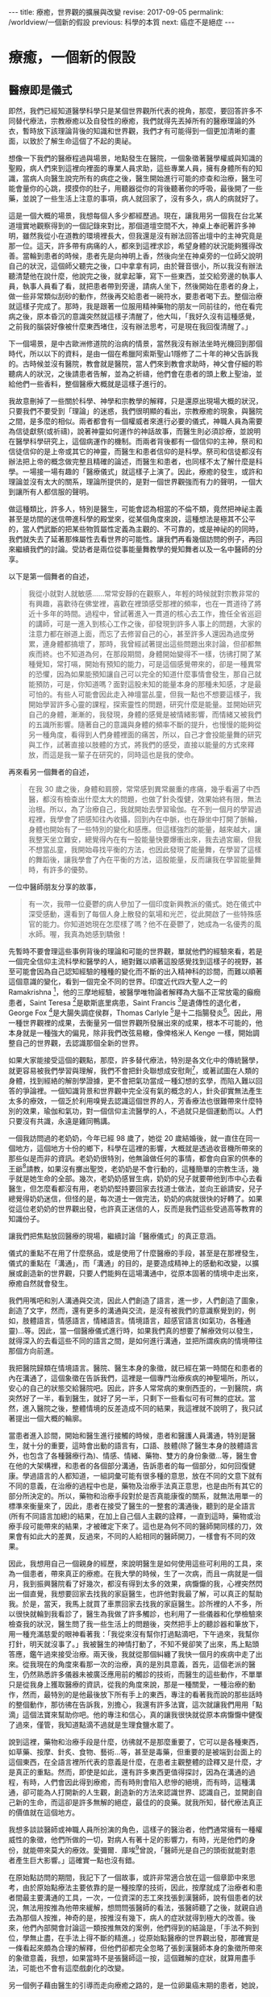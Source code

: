 #+options: toc:nil
#+BEGIN_EXPORT html
---
title: 療癒，世界觀的擴展與改變
revise: 2017-09-05
permalink: /worldview/一個新的假設
previous: 科學的本質
next: 癌症不是絕症
---
#+END_EXPORT

* 療癒，一個新的假設

** 醫療即是儀式
#+BEGIN_EXPORT html
<a id="org001"></a>
#+END_EXPORT

   即然，我們已經知道醫學科學只是某個世界觀所代表的視角，那麼，要回答許多不同替代療法，宗教療癒以及自發性的療癒，我們就得先丟掉所有的醫療理論的外衣，暫時放下該理論背後的知識和世界觀，我們才有可能得到一個更加清晰的畫面，以致於了解生命這個了不起的奧祕。

   想像一下我們的醫療程過與場景，地點發生在醫院，一個象徵著醫學權威與知識的聖殿，病人們來到這裡向裡面的專業人員求助，這些專業人員，擁有身體所有的知識，當病人向醫生說完所有的病症之後，醫生開始進行可能的疹查和治療，醫生可能會量你的心跳，摸摸你的肚子，用聽器從你的背後聽著你的呼吸，最後開了一些藥，並說了一些生活上注意的事項，病人就回家了，沒有多久，病人的病就好了。

   這是一個大概的場景，我想每個人多少都經歷過。現在，讓我用另一個我在台北某道壇實地觀察得到的一個記錄來對比，那個道壇空間不大，神桌上奉祀著許多神明，雖然我從小在道教的環境裡長大，但我還是沒有辦法回答出壇中的主神究竟是那一位。這天，許多帶有病痛的人，都來到這裡求診，希望身體的狀況能夠獲得改善。當輪到患者的時候，患者先是向神明上香，然後向坐在神桌旁的一位師父說明自己的狀況，這個師父聽完之後，口中拿拿有詞，由於聲音很小，所以我沒有辦法聽清楚他在說什麼，他說完之後，就拿起筆，寫下一些東西，並交給旁邊的執事人員，執事人員看了看，就把患者帶到旁邊，請病人坐下，然後開始在患者的身上，做一些非常類似刮砂的動作，然後再交給患者一碗符水，要患者喝下去。整個治療就這樣子完成了。那時，我是跟著一位服用精神藥物的朋友一同前往的，他在看完病之後，原本昏沉的意識突然就這樣子清醒了，他大叫，「我好久沒有這種感覺，之前我的腦袋好像被什麼東西堵住，沒有辦法思考，可是現在我回復清醒了。」

   下一個場景，是中古歐洲修道院的治病的情景，當然我沒有辦法坐時光機回到那個時代，所以以下的資料，是由一個在希臘阿索斯聖山1隱修了二十年的神父告訴我的。古時候並沒有醫院，教會就是醫院，當人們來到教會求助時，神父會仔細的聆聽病人的狀況，之後請患者告解，並為之祈禱，他們會在患者的頭上敷上聖油，並給他們一些香料，整個醫療大概就是這樣子進行的。

   我故意刪掉了一些關於科學、神學和宗教學的解釋，只是還原出現場大概的狀況，只要我們不要受到「理論」的迷惑，我們很明顯的看出，宗教療癒的現象，與醫院之間，是多麼的相似。兩者都會有一個權威者來進行必要的儀式，神職人員為需要為信徒獻祭(或祈禱)，說著神靈如何運作的神話故事，而醫生則必須診療，並說明在醫學科學研究上，這個病運作的機制。而兩者背後都有一個信仰的主神，祭司和信徒信仰的是上帝或其它的神靈，而醫生和患者信仰的是科學。祭司和信徒都沒有辦法把上帝的概念做完整且精確的論述，而醫生和患者，也同樣不太了解什麼是科學。一場接一場有趣的「醫療儀式」就這樣子上演了。因此，療癒的發生，或許和理論並沒有太大的關系，理論所提供的，是對一個世界觀強而有力的聲明，一個大到讓所有人都信服的聲明。

   做這種類比，許多人，特別是醫生，可能會認為相當的不倫不類，竟然把神祕主義甚至是坊間的迷信帶進科學的殿堂來，從某個角度來說，這種想法是極其不公平的，當人們武斷的把某些物質屬性定義為主觀的、不可靠的，或是神祕的的同時，我們就失去了延著那條屬性去看世界的可能性。讓我們再看幾個訪問的例子，再回來繼續我們的討論。受訪者是兩位從事能量舞教學的覺知舞者以及一名中醫師的分享。

   以下是第一個舞者的自述，
   #+BEGIN_QUOTE
   我從小就對人就敏感……常常安靜的在觀察人，年輕的時候就對宗教非常的有興趣，喜歡待在佛堂裡，喜歡在裡頭感受那裡的頻率，也在一貫道待了將近十多年的時間。過程中，曾試著進入一貫道的核心去工作，擔任全省巡迴的講師，可是一進入到核心工作之後，卻發現到許多人事上的問題，大家的注意力都在辦道上面，而忘了去修習自己的心，甚至許多人還因為過度勞累，連身體都搞壞了，那時，我曾經試著提出這些問題出來討論，但卻都無疾而終。也不知道為何，在那段期間，身體開始變得不一樣，彷彿打開了某種覺知，常打嗝，開始有預知的能力，可是這個感覺帶來的，卻是一種異常的恐懼，因為如果能預知讓自己可以完全的知道什麼事情會發生，那自己就能預防，可是，你知道嗎？面對這股未知的能量本身的那種未知感，才是最可怕的。有些人可能會因此走入神壇當乩童，但我一點也不想要這樣子，我開始學習許多心靈的課程，探索靈性的問題，研究什麼是能量。並開始研究自己的身體，漸漸的，我發現，身體的感覺是被情緒影響，而情緒又被我們的五識所影響。隨著自己的意識與身體的頻率不斷的提升，也慢慢的能夠從另一種角度，看得到人們身體裡面的痛苦，所以，自己才會投能量舞的研究與工作，試著直接以肢體的方式，將我們的感受，直接以能量的方式來釋放，而這是我一輩子在研究的，同時這也是我的使命。
   #+END_QUOTE

   再來看另一個舞者的自述，
   #+BEGIN_QUOTE
   在我 30 歲之後，身體和肩膀，常常感到異常嚴重的疼痛，幾乎看遍了中西醫，都沒有檢查出什麼太大的問題，也做了針灸復健，效果始終有限，無法治根。所以，為了治療自己，我就開始去學習瑜伽。在不到一個月的學習過程裡，我學會了把感知往內收攝，回到內在中脈，也在靜坐中打開了脈輪，身體也開始有了一些特別的變化和感應。但這樣強烈的能量，越來越大，讓我整天坐立難安，總覺得內在有一股能量快要爆衝出來，我去過宮廟，但我不想當乩童，我開始尋找平衡的方法，也因此發現了能量舞，在學習了這樣的舞蹈後，讓我學會了內在平衡的方法，這股能量，反而讓我在學習能量舞時，有許多的優勢。
   #+END_QUOTE

   一位中醫師朋友分享的故事，
   #+BEGIN_QUOTE
   有一次，我帶一位憂鬱的病人參加了一個印度新興教派的儀式。她在儀式中深受感動，還看到了每個人身上散發的氣場和光芒，從此開啟了一些特殊感官的能力。你知道她現在怎麼樣了嗎？他不在憂鬱了，她成為一名優秀的風水師。喔，我真為她感到驕傲！
   #+END_QUOTE

   先暫時不要會理這些事例背後的理論和可能的世界觀，單就他們的經驗來看，若是一個完全信仰主流科學和醫學的人，絕對難以順著這股感覺找到這樣子的視野，甚至可能會因為自己認知經驗的種種的變化而不斷的出入精神科的診間，而難以順著這個意識的變化，看到一個完全不同的世界。印度近代四大聖人之一的 Ramakrishna [fn:1]，他的三摩地經驗，被醫學唯物論者解釋為大腦不正常放電的癲癇患者，Saint Teresa [fn:2]是歇斯底里病患，Saint Francis [fn:3]是遺傳性的退化者，George Fox [fn:4]是大腸失調症侯群，Thomas Carlyle [fn:5]是十二指腸發炎[fn:6]。因此，用一種世界觀裡的成果，去衡量另一個世界觀所發展出來的成果，根本不可能的，他本身就是一種強大的偏見，除非我們改弦易轍，像俾格米人 Kenge 一樣，開始調整自己的世界觀，去認識那個全新的世界。

   如果大家能接受這個的觀點，那麼，許多替代療法，特別是各文化中的傳統醫學，就更容易被我們學習與理解，我們不會把針灸聯想成安慰劑[fn:7]，或著試圖在人類的身體，找到經絡的解剖學證據，更不會把氣功當成一種幻想的玄學，而陷入難以回答的爭論裡。一個知識背景和世界觀中完全沒有氣的概念的人，針灸卻實無法產生太多的療效，一個乏於利用嗅覺去認識這個世界的人，芳香療法也很難帶來什麼特別的效果，瑜伽和氣功，對一個信仰主流醫學的人，不過就只是個運動而以。人們只要沒有共識，永遠是雞同鴨講。

   一個我訪問過的老奶奶，今年已經 98 歲了，她從 20 歲結婚後，就一直住在同一個地方，這個地方十份的鄉下，科學在這裡的影響，大概就是透過收音機所帶來的那些似是而非的資訊。老奶奶很特別，他無論做任何的事情，都會向自家的供奉的王爺[fn:8]請教，如果沒有擲出聖筊，老奶奶是不會行動的，這種簡單的宗教生活，幾乎就是她生命的全部。幾次，老奶奶感冒生病，奶奶的兒子就要帶他到市中心去看醫生，但怎麼看都沒有用，老奶奶堅持要回家去找道士做法，並向王爺請安，兒子總覺得奶奶迷信，但怪的是，每次道士一做完法，奶奶的病就很快的好轉了。如果從這位老奶奶的世界觀出發，也許真正迷信的人，反而是我們這些受過高等教育的知識份子。

   讓我們把焦點放回醫療的現場，繼續討論「醫療儀式」的真正意涵。

   儀式的重點不在用了什麼祭品，或是使用了什麼醫療的手段，甚至是在那裡發生，儀式的重點在「溝通」，而「溝通」的目的，是要造成精神上的感動和改變，以擴展或創造新的世界觀，只要人們能夠在這場溝通中，從原本固著的情境中走出來，療癒自然就會發生。

   我們用嘴吧和別人溝通與交流，因此人們創造了語言，進一步，人們創造了圖象，創造了文字，然而，還有更多的溝通與交流，是沒有被我們的意識察覺到的，例如，肢體語言，情感語言，情緒語言。情境語言，超感官語言(如氣功，各種通靈)…等。因此，當一個醫療儀式進行時，如果我們真的想要了解療效何以發生，就得深入的去看這些不同的語言之間，是如何進行溝通，並把所謂疾病的情境帶往那個方向前進。

   我把醫院歸類在情境語言。醫院、醫生本身的象徵，就已經在第一時間在和患者的內在溝通了，這個象徵在告訴我們，這裡是一個專門治療疾病的神聖場所，所以，安心的自己的狀態交給醫院吧。因此，許多人常常病的東倒西歪的，一到醫院，病突然好了一半，看到醫生，就好了另一半，只剩下一些看似可有可無的症狀。當然，進入醫院之後，整體情境的反差造成不同的結果，我這裡就不說明了，我只試著提出一個大概的輪廓。

   當患者進入診間，開始和醫生進行接觸的時候，患者和醫護人員溝通，特別是醫生，就十分的重要，這時會出動的語言有，口語、肢體(除了醫生本身的肢體語言外，也包含了各種醫療行為)、情感、情緒、藥物、雙方的身份象徵…等，醫生會在他的大架構裡，和患者的各個部分溝通，告訴患者的每一個部分，如何回復健康。學過語言的人都知道，一組詞彙可能有很多種的意思，放在不同的文意下就有不同的意義，在治療的過程中也是，藥物及治療手法真正意思，也是由所有其它的部分所決定的。所以，藥物和治療手段對於是否真能康復的關系，就無法用單一的標準來衡量來了，因此，患者在接受了醫生的一整套的溝通後，聽到的是全語言(所有不同語言加總)的結果，在加上自己個人主觀的詮釋，一直到這時，藥物或治療手段可能帶來的結果，才被確定下來了。這也是為何不同的醫師開同樣的刀，效果會有如此大的差異，反過來，不同的人給相同的醫師開刀，一樣會有不同的效果。

   因此，我想用自己一個親身的經歷，來說明醫生是如何使用這些可利用的工具，來為一個患者，帶來真正的療癒。在我大學的時候，生了一次病，而且一病就是一個月，我到振興醫院看了好幾次，都沒有得到太多的效果，病懨懨的我，心裡突然閃出一個直覺，我想要回家去找我的家庭醫生，也許他對我最了解，可以真正的幫助我。於是，當天，我馬上就買了車票回家去找我的家庭醫生。診所裡的人不多，所以很快就輪到我看診了，醫生為我做了許多觸診，也利用了一些儀器和化學檢驗來檢查我的狀況，醫生問了我一些生活上的問題後，突然把手上的聽診器和筆放下，用一種充滿慈愛的眼神看著我：「我從來沒有幫你打過點滴吧，下午過來，我幫你打針，明天就沒事了。」我被醫生的神情打動了，不知不覺卻笑了出來，馬上點頭答應，鑑午過來接受治療。兩天後，我就從那個糾纏了我快一個月的疾病中走了出來。從我現在的角度來看那一次的治療，真的是別具意義，首先，這個老派的醫生，仍然熟悉許多儀器未被廣泛應用前的觸診的技術，而醫生的這些動作，不單單只是從我身上獲取醫療的資訊，從我的角度來說，那是一種關愛，一種治療的動作，然而，最特別的是他最後放下所有手上的東西，專注的看著我而說的那些話時的整個動作，那彷彿在告訴我，別擔心，我還有許多法寶，這次就讓我們用用「點滴」這個法寶來幫助你吧。他的專注和信心，真的讓我很快就從原本病懨懨中健復了過來，僅管，我知道點滴不過就是生理食鹽水罷了。

   說到這裡，藥物和治療手段是什麼，彷彿就不是那麼重要了，它可以是各種東西，如草藥、按摩、針炙、食物、藝術…等，甚至是毒藥，但重要的是被端到台面上的這個東西，在全語言裡所代表的意義是什麼，在患者主觀整體的詮釋又是什麼，才是真正的重點。然而，即使是如此，還有許多東西更值得探討，因為在溝通的過程，有時，人們會因此得到療癒，而有時則會陷入悲慘的絕境，而有時，這種溝通，卻可能為人打開新的人生觀，創造新的方法來認識世界、認識自己，並開創自己新的生命，而這卻是許多無解的絕症，最佳的的良藥。就我所知，替代療法真正的價值就在這個地方。

   我想多談談醫師或神職人員所扮演的角色，這樣子的醫治者，他們通常擁有一種權威性的象徵，他們所做的一切，對病人有著十足的影響力，有時，光是他們的身份，就能帶來莫大的療效。愛彌爾．庫埃[fn:9]曾說，「醫師光是自己的頭銜就能對患者產生巨大影響。」這確實一點也沒有錯。

   在原始點訪問的期間，我記下了一個故事，或許非常適合放在這一個章節中來思考，由於原始點療法主要依靠的是一種按摩的技術，因此，按摩就成了治療者和患者間最主要溝通的工具，一次，一位資深的志工來找張釗漢醫師，說有個患者的狀況，無法用按推為他帶來緩解，想問問張醫師的看法，張醫師聽了之後，就親自過去為那個人按推，神奇的是，按推沒有幾下，病人的症狀就得到極大的改善。後來，他們內部開會討論這一類按推無效的案例，他們得到的結論是，「手法不夠到位，學無止盡，在手法上得不斷的精進。」從原始點醫療的世界觀出發，那確實是一條看起來頗為合理的解釋，但他們卻都完全忽略了張釗漢醫師本身的象徵所帶來的象徵意義，我想，如果當時不是張醫師這一按，這個難解的症狀，就算用盡手法，可能也不會有這麼戲劇化的改變。

   另一個例子藉由醫生的引導而走向療癒之路的，是一位卵巢癌末期的患者，她說，
   #+BEGIN_QUOTE
   在我做完放化療之後，我的醫生和我說了一句話，這句話永遠在我的心裡影響著我，他說，『醫療已經告一個段落了，接下來你得靠自療。』那句話，真正的帶領我走向康復的道路，一開始，他拿了一些氣功的資訊給我，希望我能去練習，但我都沒有興趣，直到有一次，他拿出了一個關於瑜伽和呼吸法練習的簡介，才真的打動了我，因為小年輕的時候，就一直想要做瑜伽，所以我就去了，然而，在做完第一次之後，由於身體太過勞累，所以我並沒有持續的練習。在一次的回診，他問我，「有繼續去參加團體練習嗎？」我回答他沒有，他卻說，「不然這樣子好了，你到我家附近的這個練習場來，我陪你練習。」我聽完這段話，大受感動，也就答應了。到了這個團練場後，僅管身體非常的不舒服，但看到醫生也在旁邊陪我練習，就讓我無比的感動，因此，我就如此持續不斷的練習下去了。
   #+END_QUOTE


** 再論原始點
#+BEGIN_EXPORT html
<a id="org002"></a>
#+END_EXPORT

   從原始點的思想架構來看，我們的身體，好像藏著一些重大的開關，這些開關，直接控制了所有症狀的發生，也因此，想要緩解身體的所有症狀，就得從這些開關來下手，這些藏在身體各懂的重要開關，就稱之為原始點。所有的疾病，其因不出有二，一者熱能不足，二者體傷。體傷會損一個人的熱能，而熱能不足也會反過來造成體傷。一但熱體低到一個程度，人的體力也就跟著喪失，人的體力喪失後，死亡就不遠了，因此，判斷一個人是否還有康復希望的關鍵指標就是一個人的體力，只要有體力，一切都還有希望。熱能，是一個抽象的概念，它是一個依附著我們的感覺而建立起來的概念，並不是現代科學所說的熱，也稍稍不同於古中醫寒涼的準則，簡單說，熱能，其實就是生命的能源，只要有熱，身體的器官就有足夠的能量來運作，而我們的身體就會感覺到暖和，肢體才能正常的伸展，不會緊繃，心情才能平順。所以，對一個病人來說，維持熱能就是很重要的一個因素，因此，原始點希望那些重症的患者，都要注意保緩，維持溫敷，以自己的身體感到暖和為原則，利用這種外熱能的補充，可以減少病人熱能的損耗。另一方面，原始點也極度的重視飲食，飲食會直接影響到我們的內熱源，溫熱的飲食，可以補充一個人的熱能，而寒涼的飲食，則會損耗，而薑正是補充熱能最佳的食品，因此，薑湯的飲用，就成了原始點非常重視的一個環節，他和溫敷的應用，成為原始點醫療在治療病痛時，最重要的內熱源和外熱源。

   體傷，是因為不當的使用身體，常年累積而造成的傷害，體傷會影響各個器官的運作，而在身體上表現出各種的症狀。如果症狀出現的地方，並不是落於原始點之上，這種狀況的體傷，稱為他處體傷，可以透過相對應的原始點上的按推來得到緩解。若是症症狀出現的地方，剛好就落在原始點之上，這種狀況的體傷，就被稱為本處體傷，本處體傷無法透過按推來緩解，只有靠著內外熱源的補充，才有辦法慢慢的得到改善

   也因此，對於重症的患者(幾乎二十四小時都處於不舒服的狀態)，一定要要從五個環節下手，才有可能走向自癒之路，這五個環節分別是，心情的調適、足夠的運動、溫熱的飲食、溫敷、和按推。其中，要做到心情的調適，就必須對疾病有正確的認識，錯誤的認知帶來不必要的恐懼，恐懼會耗散人的熱能，所以要除去恐懼，就得擁有正確的知識，所以原始點醫學，非常希望患者能夠深入的了解原始點的知識，意圖打破病人內在的恐懼以建立起對身體的信心。而適當的運動，則會促進身體機能的運作，協助身體補充熱能，並去除身體不當使用所累積的體傷。溫熱的飲食和溫敷，就是借用內外熱源，來補充身體的熱能，以加速身體的回復。按推，則是解除症狀最重要的一項技術，只要按推得當，身體的傷傷就可以被人以外力給化解，症狀自然就會解除。

   這套醫學理原，看起來並不十分複雜，可以很容易的被人所理解，加上案例的演示，這套療法就很容易成為一個強而有力的聲明，在某種程度上，這套學說，對人類的身體運作，已經建立起一個小型的世界觀，我不太確順著它走會發展到什麼地步，但確實有許多的人受到這套療法的影響，而走向康復的道路。曾有個受訪的朋友和我說，在得了癌症後，因為心靈上的成長，他已經看透生死，不在害怕死亡，然而，對於症狀的煩惱與恐懼，卻始終跟著他，直到他認識了原始點療法之後，這個恐懼就慢慢消失了。此外，我還得談談原始點醫學另外的一些面向，這些面向，並不在他們自己的理論當中，卻在實踐之中被體現出來，原始點本身是一個公益團體，有很多的志工在其中幫忙，也有許多人，是從主流醫學的絕症中走出來的人，某種程度，它提供了一股慈悲的情懷，也延續了許多宗教中無私利他的理念，關於這點，我們可以從等一下的案例中，充分的看到這個面向。

   張醫師常常在演講上說，「既然你們會找上我，大概已經是走頭無路了，既然都走頭無路了，就信我這一回吧。」雖然這話語帶玩笑，但在這個醫學架構之下，癌症並不是什麼不治之症，它確實給許多人，特別是資源相對貧乏的人，帶來無比的希望。

   #+BEGIN_QUOTE
      2010 年，七月中旬，因為排便不順，有血絲，在家人的鼓勵之下，檢查出大腸癌三期。於是就轉到內湖三軍總醫院做了進一步的治療，因為腫瘤長在直腸靠近腔門 7~8 公分的地方，建議先做放化療，再來開刀。療程結束後，腫瘤控制住了，但仍需每個星期去回診做檢查。當時，我的身體非常的虛弱，味覺都被破壞了，整個屁股由紅變默，很痛，有灼熱感，坐也不是躺也不是，很辛苦，只能坐在游泳圈之上，加上那時身體很怕冷，所以每次的檢查都很痛苦，回來都得休息個好幾天，食癒也愈來愈差，體重從 58 公斤廋到 45 公斤。腳變的非常彊硬，走路無法不平衡，腳踝沒有辦法，腰的活動度也降低了很多。
         後來，我知道了原始點基金會，就到原始點咨詢，整個人突然感受到無比的希望，張釗漢醫師的建議，「爬山，一次兩階、按推、溫敷、喝薑湯、不吃寒涼的食物、維持平穩的心情，我通通都接受了，很快，大概一個月後，體力就回復了。」 有體力之後，我就開始就開始到基金會學習按推的手法，想要幫助那些和我一樣受苦的病人。所以從那時起，我就每天到基金會當義工。西醫處理過後，腫瘤雖然控制住了，但身體卻更差了，因此，在接受了張醫師的醫療理念後，我就不再去醫院做檢查，只要有體力，生命就還有希望，症狀就利用按推、溫敷、薑湯和運動來處理就行了。經過了一年的調理，體重和體力也回復了。好吃，好睡。因為又想幫助別人，所以煩惱愈來愈少，成長受益非常多。
         剛到原始點復健之後，大約兩個星期，我發現排便中帶著血，但我相信原始點的理論，所以沒有回醫院檢查，加強薑湯的濃度，也加強運動，之後狀況就消失了。此後，我對原始點的理論，就更有信心了。七八個月之後，出現帶狀泡診。我自己反省，認為是太過勞累造成的，所以就向基金請假休息。三天後就完全回復了。以前三十幾歲時，我也得過一次，那次用了各種的療法，耗了一個多月，才開始有些許的好轉，而這次竟然三天就好了。所以這又讓我進一步更相信原始點療法。也開始了解到，為何原始點會說，雖要運動，不可過度勞累。親身的經歷是檢驗真理的最好的方法，當你試過之後，感受到甜頭，你就會相信，並持續的做下去了。
         生病之後，人生觀改變了非常得多，一開始的生活，是以益字為準則，沒運動，飲食不正常，每天都喝大量的烏龍茶，吃寒涼的水果，工作時間長，經營的壓力很大，身心疲累。生病之後，立刻把工作收起來。損失很大。可是，現在的我，開始以付出為主，不在以利為標準。以前雖然賺很多錢，心裡總覺得錢怎麼都不夠用，心裡其實很匱乏，整天擔心受怕，反到是現在都在幫助別人，反而感到富足，因為自己有能力，才讓我更能去幫助別人。
         生病對我自己來說，是上天賜給我的福報，讓我有機會遇到原始點，幫助別人，不然我可能還在紙醉金迷。現在，自我縮小了，傲慢少了。以前的生活，利字當頭，表面上是朋友，私底下各懷鬼胎，反而現在的生活，自我小了，沒有憂慮，更加的自在。
   #+END_QUOTE


** 療癒是世界觀的拓展與改變
#+BEGIN_EXPORT html
<a id="org003"></a>
#+END_EXPORT

   再一次，我們把主題回到癌症的療癒之上，或許，我已經不太喜歡用癌症來稱呼這些在受苦的人們，因為它的包袱真的太大了，在台灣，癌症兩個字，幾乎就是死亡等義詞，也是所有痛苦的檢查和治療的開始，得了癌症，不經過個五年十載，是沒有辦法從這個病症的印記中解脫，就算放療化療控制住了病情，每三個月的回診，就像玩了一次抽鬼牌的遊戲一樣，萬一不幸二度復發，那真的是叫天天不應，叫地地不靈了。那麼，到底該怎麼從癌症這一類的絕症之中康復呢？答案就是，不論用什麼樣的方法，去擴展甚至是改變自己的世界觀，這個世界觀，可以是自己去創造的，也可以是一個團體、上師或醫生所付與的，也可能藏在一個未發展的天賦裡，世界有多大，生命就有多少可能。

   #+BEGIN_QUOTE
   許媽媽，二十年前被診斷出癌症，那為他和他家人的生命，開了一道新的大門。在生病的期眼，一個朋友拿了李秋涼小姐推廣的生機飲食的資料來給他，他看了之後，決定去現場看看怎麼一回事，當他聽完演講後，心裡突然閃出一個直覺，「這正是我所需要的東西啊。」從那時開始，他們從家投入了生機飲食的行列，先生甚至研究起有機栽種的各種技術，並成為講師四處演講，並在家裡的庭園，種起了有機的食物，親自為家裡的人烹煮。而許媽媽自己，則是發展出極為敏感的感官能力，不只是味覺，連嗅覺都可以聞出這個食物對自己是好還是不好。透過傾聽自己身體的反應，身體回復了健康，至今已二十多年了，目前的她，每天早上都會到附近的公園練氣功，游泳，身體十分的健康。
   #+END_QUOTE

   #+BEGIN_QUOTE
   高遠智子，日本北海道人，在 1997 年 28 歲之時，被診斷出卵巢癌第三期，壽命只剩半年，但經過手術、放療、化療，竟然奇蹟的活了三年，這從主流醫學的角度來說，已經算是奇蹟了，但此時，真正的惡夢才真正開始，癌細胞轉移到肺臟，而全身也因為放化療產生各種的後遺症，包括失去味覺。智子知道自己的生命已經走到盡頭，他拒絕了安寧治療，想要為自己做些有意義的事，讓自己了無遺憾的走完人生。因為智子的父親，在她 18 歲時，就得了肺癌過世，而他爸爸曾告訴她，如果病好了，一定帶她去法國看莫內的名畫，這個願望，當然沒有實現，而智子想要親自去完成這個願望。然而，智子的身體極差，航空公司不願讓他上飛機，但在他百般要求之下，他順利成行。在法國的時候，他為了不造成同行的人的負擔，幾乎都待在飯店裡休息，一有體力，就到美術館去看莫內的睡蓮，這讓她心滿意足。一次，同伴提議一同去蒙馬特山丘，智子開始咳嗽，法國空氣乾燥，更讓他口乾舌燥，她身上的水已經喝完，這讓她想哭都哭不出來，同伴幫她找水，卻都找不到買水的店，只看到擺在店鋪門前，擺放著她從小就最討厭的蕃茄。大家勸她吃，她覺得厭煩，想不到在她病到這種程度的時候，她居然還得去吃最討厭的蕃茄。智子試著讓自己靜下，她想了想，反正自己都已經失去味覺和嗅覺了，就算再討厭吃的東西，也不會有味道，那何不試試看呢？她慢慢的咬了一小口。哇，不可思議。已經失去味覺的人，居然從舌根處湧出唾液，而且還愈來愈多，一時激動，連乾澀的眼睛也泌出淚水。最神奇的是，知子漸漸地感覺到甜味，失去的味覺一瞬間竟然恢復了，喉嚨深處也感受到酸味，她激動的乾淚，真的好好吃，為什麼自己從來不知道番茄這麼美味，分泌超多的唾液。怎麼會這樣？這讓智子好感動。從小就不注重飲食的智子，在這一刻有了全新的經驗和感受，她開始思索，當食物、身體和心靈合而為一，就算是像自己這樣子孱弱的身體，也能夠感受到病痛的疏緩。這才是飲食的真義吧。而後，她拖著病體，到法國學習廚藝，並拿到芳療師執照，最後她又跑到中國，學習中國的藥膳，並取得中醫藥膳師資格，此時的她，癌症早就消失的無影無蹤，她開始教導大家，如何利用食物來治療自己的各種疾病[fn:10]。
   #+END_QUOTE

   這是兩個食療成功的例子，非常值得人們一看再看，我的描述非常的簡單，因為，重點並不是吃了什麼食物，而是食物為人們帶來何種精神上的感動與與生活上改變，現在市面上食療的書很多，很多人看到，都是立刻去翻相對應的病症，像是在找仙丹一樣，看看能不能藥到病除，然而結果總是令人失望的。人們常常只能看到表面的現象而忘了精神上的感動。有時，這種精神上的觸動而引起的改變，是來自於一個世界觀與自己絕然不同的團體，所以，我想摘錄兩則氣功療癒的故事。

   第一個例子：
   #+BEGIN_QUOTE
      幾年來，靠著年輕力壯，全心全意拼命於工作，事業上，一天工作13個小時乃家常便飯，偶爾再上個夜班，更不以為意。 首先，一定要感謝老天爺讓我得了癌症，若不是如此安排，我也不知道人生中，除了工作，原來還有更多可利益眾生之事。 「上天為你關上一道門，必也為你開啟另一扇窗。」我深刻地體悟了。回想罹患鼻咽癌至今，已過了兩年多了，醫生告知診斷報告時，是呆了？還是心已有預期了？我竟然出奇平靜地接受它的存在，沒吶喊，不怨天尤人。經歷化療和 36 次電療的西醫療中，感染高燒，聲帶受損，插鼻胃管進食，短短兩個月，體重由 67kg 突然降到 50kg，如此折磨下，家人的親情一直是支撐著我最大的力量：媽媽天天熬粥，爸爸不厭其煩地一次次用果汁機攪爛泥粥，慢慢地、緩緩地，那份愛就順著鼻胃管送進了虛弱的身體中。 我的勇敢獲得老天爺的厚愛，約莫半年後，在學校舉辦的講座中，認識了路竹練功場的錦慧師姐，在她多次的鼓勵邀約下，終於決心拼棄無法早起的惰性，開始接觸「返老還童功法」，至今也快兩年了。 在電療時因喉嚨受損，唾液亦無法正常分泌，剛開始練功時根本無法言語，感謝素玉教練的指導，感謝素蓮教練給我機會，我嘗試背口訣帶功，從第一式到第五式，再漸進第六式到第十二式、氣功跑步，甚至帶小抄帶靜氣功；每天用心地實踐著，從帶功中我重拾信心，去年底的單車行挑戰一日雙塔，24 小時內完成石門富貴角燈塔和墾丁鵝鑾鼻燈塔，驗證了我病後的體力。一年多來，每天從岡山到路竹，我力求每一式功法都要做到位，要強壯身體遠離死神召喚。今年七月在世通總監的鼓勵下，到了阿蓮國小開新場，每天 20 分鐘的車程，我卻甘之如飴，只期待著「返老還童」能造福更多有緣的師兄姐。 生死關前的徘迴，工作、家庭、健康，孰輕孰重？我已經將它重新洗牌了。當健康發出了警訊，往往再多的財富也喚不回當初，唯有擁有健康，人生的艷麗色彩，才能揮灑自如[fn:11]。
   #+END_QUOTE

   另一個例子：
   #+BEGIN_QUOTE
   自幼在農村長大，從小練就一副好身體，結婚後從事土地整合開發事務，工作時間自由，沒有很大的壓力，所以身體也一向硬朗，少有病痛。民國100年11月，吃了午餐後，突然感到肚子有些疼痛，熟知越來越痛，便到床上躺，躺了兩個多小時更覺疼痛，我太太催促我趕快就醫。 在急診室診斷之後，隔日照大腸鏡，最後竟診斷出是大腸癌第三期，有如晴天霹霹，久久無法自己。這是我有健保卡以來，第一次掛號看診，我的健保卡被註記著「重大病患」，不看診則已，一看卻是重大疾病，令人難以置信。 聖嚴法師說，「處事四態度：面對它，接受它，處理它，放下它。」既然發現是癌症，也只有聽從醫師指示，開刀、做化療。我知道化療會引起引多後遺症，心裡其實頗為排斥。 初期住院期間，同為大腸癌，同一主治醫師的鄰床病患，已經進行第二次化療療程，但他身體每況愈下，做第九次化療時，癌細胞已經轉移到肝臟，他請教主治大夫，「若繼續化療，我的腫瘤保證會消失嗎？」醫生並未做出承諾，只強調化療十二次的標準流程要做完，當下我決定不再繼續做化療。不做化療不是就等此等死，我看了很多書，也到台中看出書分享抗癌經驗的腦神經外科名醫許達夫，也有關心的朋友提供偏方，但一直沒有找到我要的答案。 直到有一天，我生命中的貴人出現了，癌友陳正山突然打電話給我，說他妹妹約他清晨五點半在台南仁德運動公園練氣功，也約我一起去，當天我認識了沈世通教練，這是我與反老還童氣功第一次接觸。 在教練的鼓舞及指導下，我開始在歸仁紅瓦厝練功場修煉返老還童氣功，練了二十多天，便參加協會舉辦的 CAM 癌症輔助療法三天兩夜課程，在專業醫生指導下，我找到了生活的方向，改變了內心的追求，學會如何放下，我知道我要健康，就要改變我自己。 隨後，又參加基礎訓練班，知道返老還童功每一個動作對人體健康的影響，在修練功法時，更為到位。 秉持追求健康的信念，我用心練功，練功場是我每天必報到的地方，練功成為我每天最重要的工作。加上飲食、生活作息的調整，覺得自己的身體愈來愈輕鬆，也特別想到自己是癌症病人，朋友看到我總是說，「啊，你的氣色那麼好，根本就不像是癌症病人。」我聽了自然很開心，知道那些壞的癌細胞已被我趕走大半。 上課時，蔡老師曾說，勤練三個月會有好的反應，勤練三年會改變體質。我持續三個月練功之後，一些小毛病像是鼻子過敏，鼻涕倒流的症狀不知不覺不見了，到醫院回診，腫瘤標記 (CA-199) > 37 ，我的結果值 6.2 ，癌胚胎抗原 < 5 ，醫生說我保養的很好，要我繼續下去。我的身體愈來愈輕鬆，健康也展現在每天的笑臉上。 從三年半前因大腸癌接觸返老還童氣功迄今，我幾乎從未間斷練功，也要求自己每個動作都要「到位」，將近四年練功最大的成果及最令我開心的事，是我的癌細胞指數已經完全消失，這幾年的努力讓我 重拾健康，生命重現光彩。如今我當然更珍惜這份機緣，一輩子練功[fn:12]。
   #+END_QUOTE

   我還不想深入的討論氣功的許多面向，僅僅只是想讓大家看到，不同的世界觀開創出新的世界，如何為人們帶來生命的希望與轉折。有時，光是去發展一個天賦，都可能帶來不可思議的改變。
   下面這個例子，是一位中國大陸的微雕藝術家張翼的故事：
   #+BEGIN_QUOTE
   1999年，張翼 36 歲，卻被醫院檢查出直腸癌，在家人的堅持下，他開刀拿掉了自己的直腸和膀胱，手術暫時控制住了他的病情，然而，好景不常，八個月後，癌症復發了，這一次就不像上一次這麼幸運，醫生認為，最多不過只能活兩個月。 當時，他心灰意冷，決定放棄治療，甚至想要自殺，在自殺失敗後，他想起了一個從前在村子裡親身經歷到的一個故事，有個老翁，因為肺結核而病的奄奄一息，眼看就要斷氣了，他的兒子，急忙帶著他去醫院，醫院檢查之後，發現竟是誤診，老翁一聽，心情一好，病症居然完全消失了。這個故事似乎在告訴他，人的注意力是可以轉移的，只要我能夠轉移我的注意力，只要不要在疼了，活兩個月也行。為了解決身體巨大的疼痛，他決定找一個需要高度集中精神的工作來做，這時他想起他在年輕時，曾經認識一個做微雕老師，熱愛書法的他，立刻對微雕產生無比的興趣。張翼心想，那就利用微雕來轉移自己的注意力吧，他開始刻一些章，但總覺得文章太短，無法一直維持專注來減輕自己的疼痛，所以最後他選了紅樓夢來刻，刻啊刻的，疼痛也真的慢慢減輕了，一個月過去了，兩個月過去了，張翼還活著，一年、兩年、三年，他終於把紅樓夢給刻完了，奇蹟的是，他的癌症也完全的康復了[fn:13]。
   #+END_QUOTE

   另一個例子，是中國大陸灰學的創始人孫萬鵬，
   #+BEGIN_QUOTE
   1988 年的 9 月，孫萬鵬被醫院診斷出而且已是晚期，一時，無邊的痛苦襲上心頭，癌症，這個惡魔，為什麼對他一家這樣窮追不捨？一年前，他妹妹得癌症去世，癌症部位與他的部位完全相同，而他的父母也都是死於癌症。現在，這個惡魔又向他張開了血盆大口……還有一年時間，這是醫生的判斷。 一切都完了，殘酷的現實赤裸裸地呈現在他面前，等死嗎？或是還能做些什麼呢？他想到了灰色系統，於是全心投入寫作。他要她的妻子準備幾件東西：一條燈籠褲，寫作時穿，以便身體不適時馬上可以盤腿做氣功，10盒清涼油和2斤幹辣椒，用於疲勞時提神，幾筒蠟燭，以備停電時不影響寫作，一個小鬧鐘，可為他作叫醒服務，幾支耳針，瞌睡時可扎一下。於是，他便全神貫注的投入灰學的研究與寫作。幾乎每次寫作時，他都要擦清涼油提神，如果還不夠刺激，就嚼一個幹辣椒，直辣得頭上冒汗為止。寫作的進度毫無規律，完全視身體狀況而定。有時半夜感到身體舒適一點，他馬上起來寫作，幾乎已到了完全忘我的地步。7 月23 日凌晨，孫萬鵬在稿紙上寫下了最後一行文字。第一部灰學專著，24 萬字的「表現學」終於完成了。在此後的九個月中，孫萬鵬又接連完成了「灰色價值學」，「調查學」兩本專著。 1993 年，孫萬鵬的身體發生了奇妙的變化。他的身體裡的生命抗體日益強盛，肝部的疼痛緩解了，精神也好起來，後來檢查發現，他身上的癌細胞已完全消失了[fn:14]。
   #+END_QUOTE

   有時，新的世界觀，也會來自於一個內在極度景仰的人，例如一位宗教的上師，
   #+BEGIN_QUOTE
   陳小姐，台灣國際生活的藝術中心資深講師，曾是台灣 20 年來賣汽車的頂尖銷售員，月入百萬，又是第一位把丹尼爾電腦辭典萊思康引進香港，在商場打過不少大小勝利的戰役的女強人。但是生命無常，正值事業高峰的她，卻發現罹患了乳癌，醫生要她立即開刀、放療、化療，否則活不過半年。她聽到醫生的宣判後，心裡非常的困擾，她並不想要做這樣子的治療，於是，他坐了一趟飛機，前往印度去見他的上師Sri Sri Ravi Shankar[fn:15]，向他的上師求救，他的上師看到她之後，只對她說了一句話，「回去教大家我教你們的東西。」她聽了之後非常的驚恐，心想，我都得了癌症了，竟然還能做這樣子的事，於是她回國之後，就開始在台灣、香港和馬來西亞教授大家這套由印度生活的藝術發展出來的淨化呼吸法，他自己不但從癌症中康復，也幫助了許多生病中的人。
   #+END_QUOTE

* Footnotes

[fn:1] https://en.wikipedia.org/wiki/Ramakrishna

[fn:2] https://en.wikipedia.org/wiki/Teresa_of_Ávila

[fn:3] https://en.wikipedia.org/wiki/Francis_of_Assisi

[fn:4] https://en.wikipedia.org/wiki/George_Fox

[fn:5] https://en.wikipedia.org/wiki/Thomas_Carlylexs

[fn:6] 威廉．詹姆士，《宗教經驗之種種》，立緒文化，2001，頁12

[fn:7] Hinman RS, McCrory P, Pirotta M, et al. Acupuncture for chronic knee pain: a randomized clinical trial. JAMA 2014;312:1313–22.

[fn:8] 道教信仰中的神祉，見：https://zh.wikipedia.org/wiki/王爺千歲信仰

[fn:9] https://en.wikipedia.org/wiki/Émile_Coué

[fn:10] 高遠智子，《領悟食物的力量，我從末期癌症重生》，如何，2015

[fn:11] 蔡良安，《返老還童雙月刊》，中華潛能心理學會，第四十二期，頁14

[fn:12] 蔡良安，《返老還童雙月刊》，中華潛能心理學會，第四十三期，頁18

[fn:13] http://www.chinaonco.net/Article/ShowArticle.asp?ArticleID=2115

[fn:14] http://www.baike.com/wiki/孙万鹏

[fn:15] https://en.wikipedia.org/wiki/Ravi_Shankar_(spiritual_leader)
